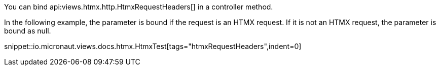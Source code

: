 You can bind api:views.htmx.http.HtmxRequestHeaders[] in a controller method.

In the following example, the parameter is bound if the request is an HTMX request. If it is not an HTMX request,
the parameter is bound as null.

snippet::io.micronaut.views.docs.htmx.HtmxTest[tags="htmxRequestHeaders",indent=0]